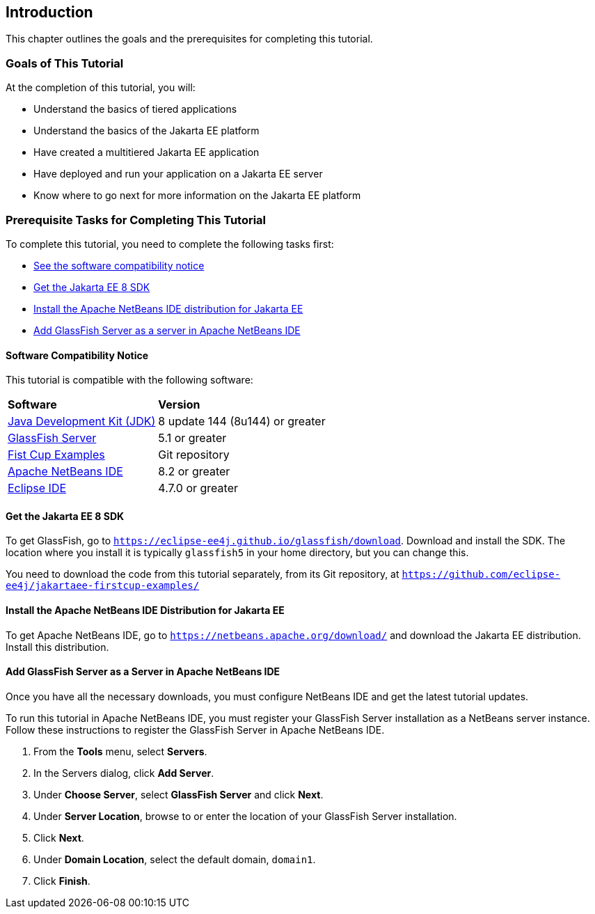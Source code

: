 == Introduction

This chapter outlines the goals and the prerequisites for completing
this tutorial.

=== Goals of This Tutorial

At the completion of this tutorial, you will:

* Understand the basics of tiered applications
* Understand the basics of the Jakarta EE platform
* Have created a multitiered Jakarta EE application
* Have deployed and run your application on a Jakarta EE server
* Know where to go next for more information on the Jakarta EE platform

=== Prerequisite Tasks for Completing This Tutorial

To complete this tutorial, you need to complete the following tasks
first:

* link:#software-compatibility[See the software compatibility notice]
* link:#get-the-jakarta-ee-8-sdk[Get the Jakarta EE 8 SDK]
* link:#install-the-netbeans-ide-distribution-for-java-ee[Install the Apache NetBeans IDE distribution for Jakarta EE]
* link:#add-glassfish-server-as-a-server-in-netbeans-ide[Add GlassFish Server as a server in Apache NetBeans IDE]

[[software-compatibility]]
==== Software Compatibility Notice

This tutorial is compatible with the following software:

[cols="30%,70%"]
|=======================================================================
|*Software* |*Version*
|link:https://adoptopenjdk.net/[Java Development Kit (JDK)] | 8 update 144 (8u144) or greater
|link:https://eclipse-ee4j.github.io/glassfish/[GlassFish Server] | 5.1 or greater
|link:https://github.com/eclipse-ee4j/jakartaee-firstcup-examples/[Fist Cup Examples] | Git repository
|link:https://netbeans.apache.org/[Apache NetBeans IDE] | 8.2 or greater
|link:https://eclipse.org/ide/[Eclipse IDE] | 4.7.0 or greater

|=======================================================================

[[get-the-jakarta-ee-8-sdk]]
==== Get the Jakarta EE 8 SDK

To get GlassFish, go to
`https://eclipse-ee4j.github.io/glassfish/download`. Download and
install the SDK. The location where you install it is typically
`glassfish5` in your home directory, but you can change this.

You need to download the code from this tutorial separately, from its Git
repository, at `https://github.com/eclipse-ee4j/jakartaee-firstcup-examples/`

[[install-the-netbeans-ide-distribution-for-java-ee]]
==== Install the Apache NetBeans IDE Distribution for Jakarta EE

To get Apache NetBeans IDE, go to `https://netbeans.apache.org/download/` and
download the Jakarta EE distribution. Install this distribution.

[[add-glassfish-server-as-a-server-in-netbeans-ide]]
==== Add GlassFish Server as a Server in Apache NetBeans IDE

Once you have all the necessary downloads, you must configure NetBeans
IDE and get the latest tutorial updates.

To run this tutorial in Apache NetBeans IDE, you must register your GlassFish
Server installation as a NetBeans server instance. Follow these
instructions to register the GlassFish Server in Apache NetBeans IDE.

1.  From the *Tools* menu, select *Servers*.
2.  In the Servers dialog, click *Add Server*.
3.  Under *Choose Server*, select *GlassFish Server* and click *Next*.
4.  Under *Server Location*, browse to or enter the location of your
GlassFish Server installation.
5.  Click *Next*.
6.  Under *Domain Location*, select the default domain, `domain1`.
7.  Click *Finish*.
